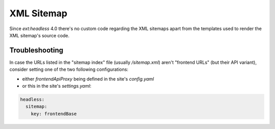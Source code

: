.. _xmlsitemap:

===================
XML Sitemap
===================

Since `ext:headless` 4.0 there's no custom code regarding the XML sitemaps
apart from the templates used to render the XML sitemap's source code.

Troubleshooting
===============

In case the URLs listed in the "sitemap index" file (usually `/sitemap.xml`)
aren't "frontend URLs" (but their API variant), consider setting one of the two
following configurations:

* either `frontendApiProxy` being defined in the site's `config.yaml`
* or this in the site's `settings.yaml`:

.. code-block:: yaml

  headless:
    sitemap:
      key: frontendBase
